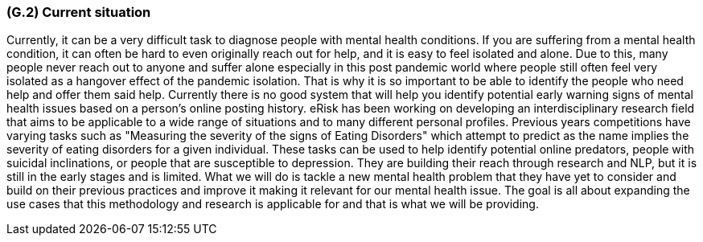 [#g2,reftext=G.2]
=== (G.2) Current situation

ifdef::env-draft[]
TIP: _Current state of processes to be addressed by the project and the resulting system. It describes the current situation, upon which the system is expected to improve_  <<BM22>>
endif::[]

Currently, it can be a very difficult task to diagnose people with mental health conditions. If you are suffering from a mental health condition, it can often be hard to even originally reach out for help, and it is easy to feel isolated and alone. Due to this, many people never reach out to anyone and suffer alone especially in this post pandemic world where people still often feel very isolated as a hangover effect of the pandemic isolation. That is why it is so important to be able to identify the people who need help and offer them said help. Currently there is no good system that will help you identify potential early warning signs of mental health issues based on a person's online posting history. eRisk has been working on developing an interdisciplinary research field that aims to be applicable to a wide range of situations and to many different personal profiles. Previous years competitions have varying tasks such as "Measuring the severity of the signs of Eating Disorders" which attempt to predict as the name implies the severity of eating disorders for a given individual. These tasks can be used to help identify potential online predators, people with suicidal inclinations, or people that are susceptible to depression. They are building their reach through research and NLP, but it is still in the early stages and is limited. What we will do is tackle a new mental health problem that they have yet to consider and build on their previous practices and improve it making it relevant for our mental health issue. The goal is all about expanding the use cases that this methodology and research is applicable for and that is what we will be providing. 
